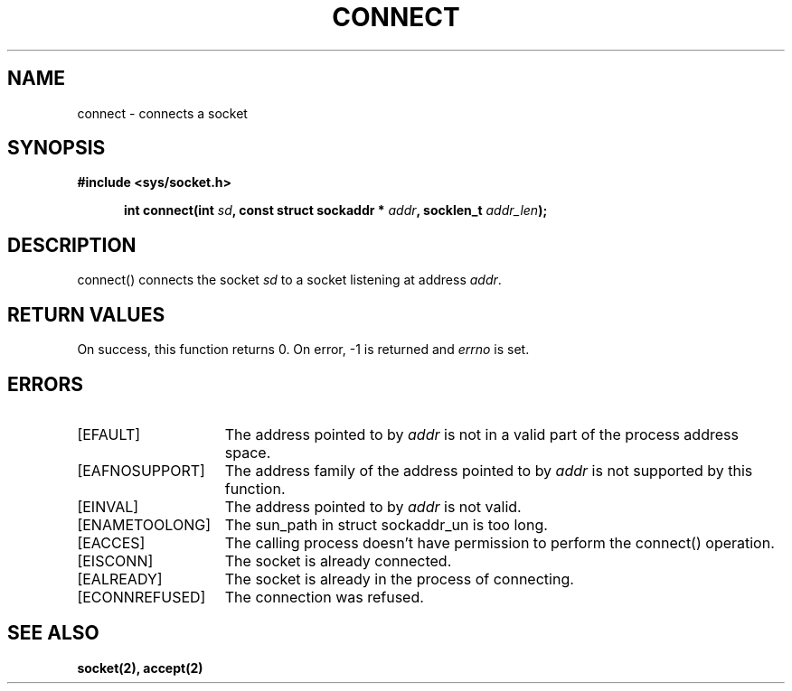 .TH CONNECT 2
.SH NAME
connect \- connects a socket
.SH SYNOPSIS
.ft B
#include <sys/socket.h>

.in +5
.ti -5
int connect(int \fIsd\fP, const struct sockaddr * \fIaddr\fP, socklen_t \fIaddr_len\fP);
.br
.ft P
.SH DESCRIPTION
connect() connects the socket \fIsd\fP to a socket listening at
address \fIaddr\fP.
.SH RETURN VALUES
On success, this function returns 0. On error, -1 is returned and
\fIerrno\fP is set.
.SH ERRORS
.TP 15
[EFAULT]
The address pointed to by \fIaddr\fP is not in a
valid part of the process address space.
.TP 15
[EAFNOSUPPORT]
The address family of the address pointed to by
\fIaddr\fP is not supported by this function.
.TP 15
[EINVAL]
The address pointed to by \fIaddr\fP is not valid.
.TP 15
[ENAMETOOLONG]
The sun_path in struct sockaddr_un is too long.
.TP 15
[EACCES]
The calling process doesn't have permission to perform
the connect() operation.
.TP 15
[EISCONN]
The socket is already connected.
.TP 15
[EALREADY]
The socket is already in the process of connecting.
.TP 15
[ECONNREFUSED]
The connection was refused.
.SH SEE ALSO
.BR socket(2),
.BR accept(2)
